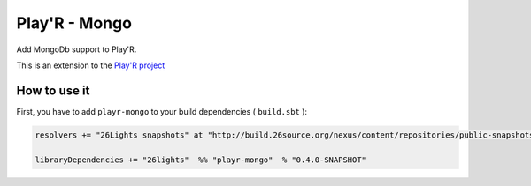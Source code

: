 ==============
Play'R - Mongo
==============

Add MongoDb support to Play'R.


This is an extension to the `Play'R project <https://github.com/26lights/PlayR>`_ 

.. warning::


How to use it
=============


First, you have to add ``playr-mongo`` to your build dependencies ( ``build.sbt`` ):

.. code-block:: scala

  resolvers += "26Lights snapshots" at "http://build.26source.org/nexus/content/repositories/public-snapshots"

  libraryDependencies += "26lights"  %% "playr-mongo"  % "0.4.0-SNAPSHOT"



